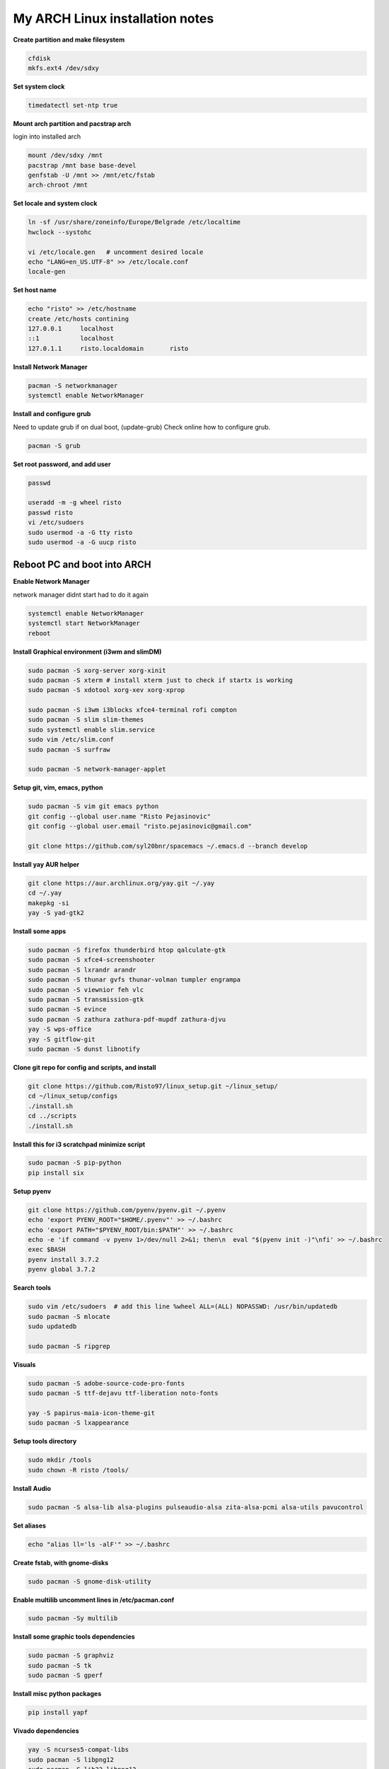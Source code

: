 ================================
My ARCH Linux installation notes
================================

**Create partition and make filesystem**

.. code-block:: bash

   cfdisk
   mkfs.ext4 /dev/sdxy

**Set system clock**

.. code-block:: bash

  timedatectl set-ntp true

**Mount arch partition and pacstrap arch**

login into installed arch

.. code-block:: bash

  mount /dev/sdxy /mnt
  pacstrap /mnt base base-devel
  genfstab -U /mnt >> /mnt/etc/fstab
  arch-chroot /mnt

**Set locale and system clock**

.. code-block:: bash

  ln -sf /usr/share/zoneinfo/Europe/Belgrade /etc/localtime
  hwclock --systohc

  vi /etc/locale.gen   # uncomment desired locale
  echo "LANG=en_US.UTF-8" >> /etc/locale.conf
  locale-gen

**Set host name**

.. code-block:: bash

  echo "risto" >> /etc/hostname
  create /etc/hosts contining
  127.0.0.1	localhost
  ::1		localhost
  127.0.1.1	risto.localdomain	risto

**Install Network Manager**

.. code-block:: bash

  pacman -S networkmanager
  systemctl enable NetworkManager

**Install and configure grub**

Need to update grub if on dual boot, (update-grub)
Check online how to configure grub.

.. code-block:: bash

   pacman -S grub

.. raw:: pdf

   PageBreak oneColumn

**Set root password, and add user**

.. code-block:: bash

  passwd

  useradd -m -g wheel risto
  passwd risto
  vi /etc/sudoers
  sudo usermod -a -G tty risto
  sudo usermod -a -G uucp risto

**Reboot PC and boot into ARCH**
--------------------------------

**Enable Network Manager**

network manager didnt start had to do it again

.. code-block:: bash

  systemctl enable NetworkManager
  systemctl start NetworkManager
  reboot

**Install Graphical environment (i3wm and slimDM)**

.. code-block:: bash

  sudo pacman -S xorg-server xorg-xinit
  sudo pacman -S xterm # install xterm just to check if startx is working
  sudo pacman -S xdotool xorg-xev xorg-xprop

  sudo pacman -S i3wm i3blocks xfce4-terminal rofi compton
  sudo pacman -S slim slim-themes
  sudo systemctl enable slim.service
  sudo vim /etc/slim.conf
  sudo pacman -S surfraw

  sudo pacman -S network-manager-applet

**Setup git, vim, emacs, python**

.. code-block:: bash

  sudo pacman -S vim git emacs python
  git config --global user.name "Risto Pejasinovic"
  git config --global user.email "risto.pejasinovic@gmail.com"

  git clone https://github.com/syl20bnr/spacemacs ~/.emacs.d --branch develop

**Install yay AUR helper**

.. code-block:: bash

  git clone https://aur.archlinux.org/yay.git ~/.yay
  cd ~/.yay
  makepkg -si
  yay -S yad-gtk2

**Install some apps**

.. code-block:: bash

  sudo pacman -S firefox thunderbird htop qalculate-gtk
  sudo pacman -S xfce4-screenshooter
  sudo pacman -S lxrandr arandr
  sudo pacman -S thunar gvfs thunar-volman tumpler engrampa
  sudo pacman -S viewnior feh vlc
  sudo pacman -S transmission-gtk
  sudo pacman -S evince
  sudo pacman -S zathura zathura-pdf-mupdf zathura-djvu
  yay -S wps-office
  yay -S gitflow-git
  sudo pacman -S dunst libnotify

**Clone git repo for config and scripts, and install**

.. code-block:: bash

  git clone https://github.com/Risto97/linux_setup.git ~/linux_setup/
  cd ~/linux_setup/configs
  ./install.sh
  cd ../scripts
  ./install.sh

**Install this for i3 scratchpad minimize script**

.. code-block:: bash

  sudo pacman -S pip-python
  pip install six

**Setup pyenv**

.. code-block:: bash

  git clone https://github.com/pyenv/pyenv.git ~/.pyenv
  echo 'export PYENV_ROOT="$HOME/.pyenv"' >> ~/.bashrc
  echo 'export PATH="$PYENV_ROOT/bin:$PATH"' >> ~/.bashrc
  echo -e 'if command -v pyenv 1>/dev/null 2>&1; then\n  eval "$(pyenv init -)"\nfi' >> ~/.bashrc
  exec $BASH
  pyenv install 3.7.2
  pyenv global 3.7.2

**Search tools**

.. code-block:: bash

  sudo vim /etc/sudoers  # add this line %wheel ALL=(ALL) NOPASSWD: /usr/bin/updatedb
  sudo pacman -S mlocate
  sudo updatedb

  sudo pacman -S ripgrep

**Visuals**

.. code-block:: bash

  sudo pacman -S adobe-source-code-pro-fonts
  sudo pacman -S ttf-dejavu ttf-liberation noto-fonts

  yay -S papirus-maia-icon-theme-git
  sudo pacman -S lxappearance

**Setup tools directory**

.. code-block:: bash

  sudo mkdir /tools
  sudo chown -R risto /tools/

**Install Audio**

.. code-block:: bash

  sudo pacman -S alsa-lib alsa-plugins pulseaudio-alsa zita-alsa-pcmi alsa-utils pavucontrol

**Set aliases**

.. code-block:: bash

  echo "alias ll='ls -alF'" >> ~/.bashrc

**Create fstab, with gnome-disks**

.. code-block:: bash

  sudo pacman -S gnome-disk-utility

**Enable multilib uncomment lines in /etc/pacman.conf**

.. code-block:: bash

  sudo pacman -Sy multilib

**Install some graphic tools dependencies**

.. code-block:: bash

  sudo pacman -S graphviz
  sudo pacman -S tk
  sudo pacman -S gperf

**Install misc python packages**

.. code-block:: bash

   pip install yapf

**Vivado dependencies**

.. code-block:: bash

  yay -S ncurses5-compat-libs
  sudo pacman -S libpng12
  sudo pacman -S lib32-libpng12

**Text formatting**

.. code-block:: bash

   sudo pacman -S texlive-most
   pip install Sphinx
   pip install sphinx-intl
   pip install sphinxcontrib-tikz
   sudo pacman -S biber
   pip install sphinxcontrib-bibtex
   sudo pacman -S texlive-langcyrillic
   sudo pacman -S  texlive-langextra

